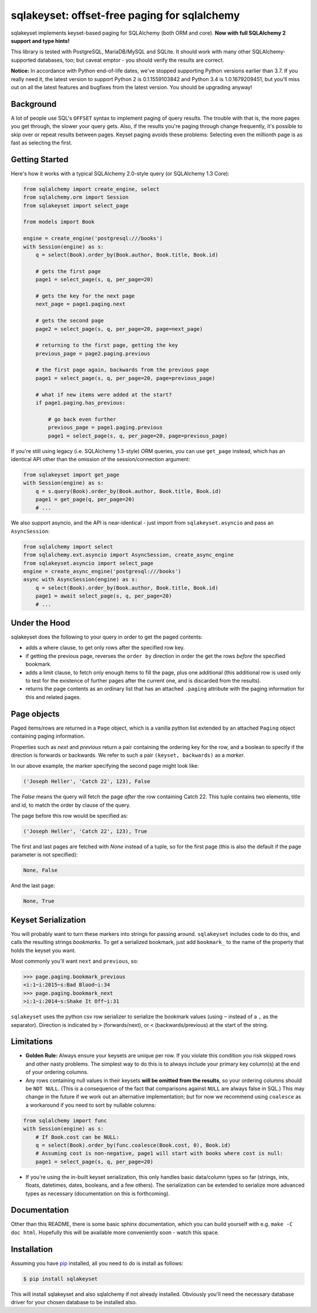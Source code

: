sqlakeyset: offset-free paging for sqlalchemy
=============================================

.. image:: https://img.shields.io/circleci/build/gh/djrobstep/sqlakeyset?label=tests
    :alt: Tests
    :target: https://circleci.com/gh/djrobstep/sqlakeyset
    
.. image:: https://img.shields.io/pypi/v/sqlakeyset
    :alt: PyPI
    :target: https://pypi.org/project/sqlakeyset/
    
.. image:: https://img.shields.io/conda/vn/conda-forge/sqlakeyset.svg
    :alt: conda-forge
    :target: https://anaconda.org/conda-forge/sqlakeyset

sqlakeyset implements keyset-based paging for SQLAlchemy (both ORM and core). **Now with full SQLAlchemy 2 support and type hints!**

This library is tested with PostgreSQL, MariaDB/MySQL and SQLite. It should work with many other SQLAlchemy-supported databases, too; but caveat emptor - you should verify the results are correct.

**Notice:** In accordance with Python end-of-life dates, we've stopped supporting Python versions earlier than 3.7. If you really need it, the latest version to support Python 2 is 0.1.1559103842 and Python 3.4 is 1.0.1679209451, but you'll miss out on all the latest features and bugfixes from the latest version. You should be upgrading anyway!

Background
----------

A lot of people use SQL's ``OFFSET`` syntax to implement paging of query results. The trouble with that is, the more pages you get through, the slower your query gets. Also, if the results you're paging through change frequently, it's possible to skip over or repeat results between pages. Keyset paging avoids these problems: Selecting even the millionth page is as fast as selecting the first.


Getting Started
---------------

Here's how it works with a typical SQLAlchemy 2.0-style query (or SQLAlchemy 1.3 Core):

.. code-block:: python

    from sqlalchemy import create_engine, select
    from sqlalchemy.orm import Session
    from sqlakeyset import select_page

    from models import Book

    engine = create_engine('postgresql:///books')
    with Session(engine) as s:
        q = select(Book).order_by(Book.author, Book.title, Book.id)

        # gets the first page
        page1 = select_page(s, q, per_page=20)

        # gets the key for the next page
        next_page = page1.paging.next

        # gets the second page
        page2 = select_page(s, q, per_page=20, page=next_page)

        # returning to the first page, getting the key
        previous_page = page2.paging.previous

        # the first page again, backwards from the previous page
        page1 = select_page(s, q, per_page=20, page=previous_page)

        # what if new items were added at the start?
        if page1.paging.has_previous:

            # go back even further
            previous_page = page1.paging.previous
            page1 = select_page(s, q, per_page=20, page=previous_page)


If you're still using legacy (i.e. SQLAlchemy 1.3-style) ORM queries, you can
use ``get_page`` instead, which has an identical API other than the omission of
the session/connection argument:

.. code-block:: python

    from sqlakeyset import get_page
    with Session(engine) as s:
        q = s.query(Book).order_by(Book.author, Book.title, Book.id)
        page1 = get_page(q, per_page=20)
        # ...

We also support asyncio, and the API is near-identical - just import from
``sqlakeyset.asyncio`` and pass an ``AsyncSession``:

.. code-block:: python

    from sqlalchemy import select
    from sqlalchemy.ext.asyncio import AsyncSession, create_async_engine
    from sqlakeyset.asyncio import select_page
    engine = create_async_engine('postgresql:///books')
    async with AsyncSession(engine) as s:
        q = select(Book).order_by(Book.author, Book.title, Book.id)
        page1 = await select_page(s, q, per_page=20)
        # ...


Under the Hood
--------------

sqlakeyset does the following to your query in order to get the paged contents:

- adds a where clause, to get only rows after the specified row key.
- if getting the previous page, reverses the ``order by`` direction in order the get the rows *before* the specified bookmark.
- adds a limit clause, to fetch only enough items to fill the page, plus one additional (this additional row is used only to test for the existence of further pages after the current one, and is discarded from the results).
- returns the page contents as an ordinary list that has an attached ``.paging`` attribute with the paging information for this and related pages.


Page objects
------------

Paged items/rows are returned in a ``Page`` object, which is a vanilla python list extended by an attached ``Paging`` object containing paging information.

Properties such as `next` and `previous` return a pair containing the ordering key for the row, and a boolean to specify if the direction is forwards or backwards. We refer to such a pair ``(keyset, backwards)`` as a *marker*.

In our above example, the marker specifying the second page might look like:

.. code-block:: python

    ('Joseph Heller', 'Catch 22', 123), False

The `False` means the query will fetch the page *after* the row containing Catch 22. This tuple contains two elements, title and id, to match the order by clause of the query.

The page before this row would be specified as:

.. code-block:: python

    ('Joseph Heller', 'Catch 22', 123), True

The first and last pages are fetched with `None` instead of a tuple, so for the first page (this is also the default if the page parameter is not specified):

.. code-block:: python

    None, False

And the last page:

.. code-block:: python

    None, True

Keyset Serialization
--------------------

You will probably want to turn these markers into strings for passing around. ``sqlakeyset`` includes code to do this, and calls the resulting strings *bookmarks*. To get a serialized bookmark, just add ``bookmark_`` to the name of the property that holds the keyset you want.

Most commonly you'll want ``next`` and ``previous``, so:

.. code-block:: python

    >>> page.paging.bookmark_previous
    <i:1~i:2015~s:Bad Blood~i:34
    >>> page.paging.bookmark_next
    >i:1~i:2014~s:Shake It Off~i:31

``sqlakeyset`` uses the python csv row serializer to serialize the bookmark values (using ``~`` instead of a ``,`` as the separator). Direction is indicated by ``>`` (forwards/next), or ``<`` (backwards/previous) at the start of the string.

Limitations
-----------

- **Golden Rule:** Always ensure your keysets are unique per row. If you violate this condition you risk skipped rows and other nasty problems. The simplest way to do this is to always include your primary key column(s) at the end of your ordering columns.

- Any rows containing null values in their keysets **will be omitted from the results**, so your ordering columns should be ``NOT NULL``. (This is a consequence of the fact that comparisons against ``NULL`` are always false in SQL.) This may change in the future if we work out an alternative implementation; but for now we recommend using ``coalesce`` as a workaround if you need to sort by nullable columns:

.. code-block:: python

    from sqlalchemy import func
    with Session(engine) as s:
        # If Book.cost can be NULL:
        q = select(Book).order_by(func.coalesce(Book.cost, 0), Book.id)
        # Assuming cost is non-negative, page1 will start with books where cost is null:
        page1 = select_page(s, q, per_page=20)

- If you're using the in-built keyset serialization, this only handles basic data/column types so far (strings, ints, floats, datetimes, dates, booleans, and a few others). The serialization can be extended to serialize more advanced types as necessary (documentation on this is forthcoming).


Documentation
-------------

Other than this README, there is some basic sphinx documentation, which you can build yourself with e.g. ``make -C doc html``. Hopefully this will be available more conveniently soon - watch this space.


Installation
------------

Assuming you have `pip <https://pip.pypa.io>`_ installed, all you need to do is install as follows:

.. code-block:: shell

    $ pip install sqlakeyset

This will install sqlakeyset and also sqlalchemy if not already installed. Obviously you'll need the necessary database driver for your chosen database to be installed also.
